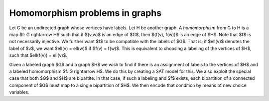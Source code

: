 Homomorphism problems in graphs
===============================

Let G be an undirected graph whose vertices have labels.  Let H be
another graph.  A *homomorphism* from G to H is a map
$f: G \rightarrow H$ such that if $(v,w)$ is an edge of $G$, then
$(f(v), f(w))$ is an edge of $H$.  Note that $f$ is not necessarily injective.
We further want $f$ to be compatible with the labels of $G$.  That is,
if $\ell(v)$ denotes the label of $v$, we want $\ell(v) = \ell(w)$ if
$f(v) = f(w)$.  This is equivalent to choosing a labeling of the
vertices of $H$, such that $\ell(f(v)) = \ell(v)$.

Given a labeled graph $G$ and a graph $H$ we wish to find if there is
an assignment of labels to the vertices of $H$ and a labeled homomorphism
$f: G \rightarrow H$.  We do this by creating a SAT model for this.
We also exploit the special case that both $G$ and $H$ are bipartite.
In that case, if such a labeling and $f$ exists, each bipartition
of a connected component of $G$ must map to a single bipartition of
$H$.  We then encode that condition by means of new choice variables.
